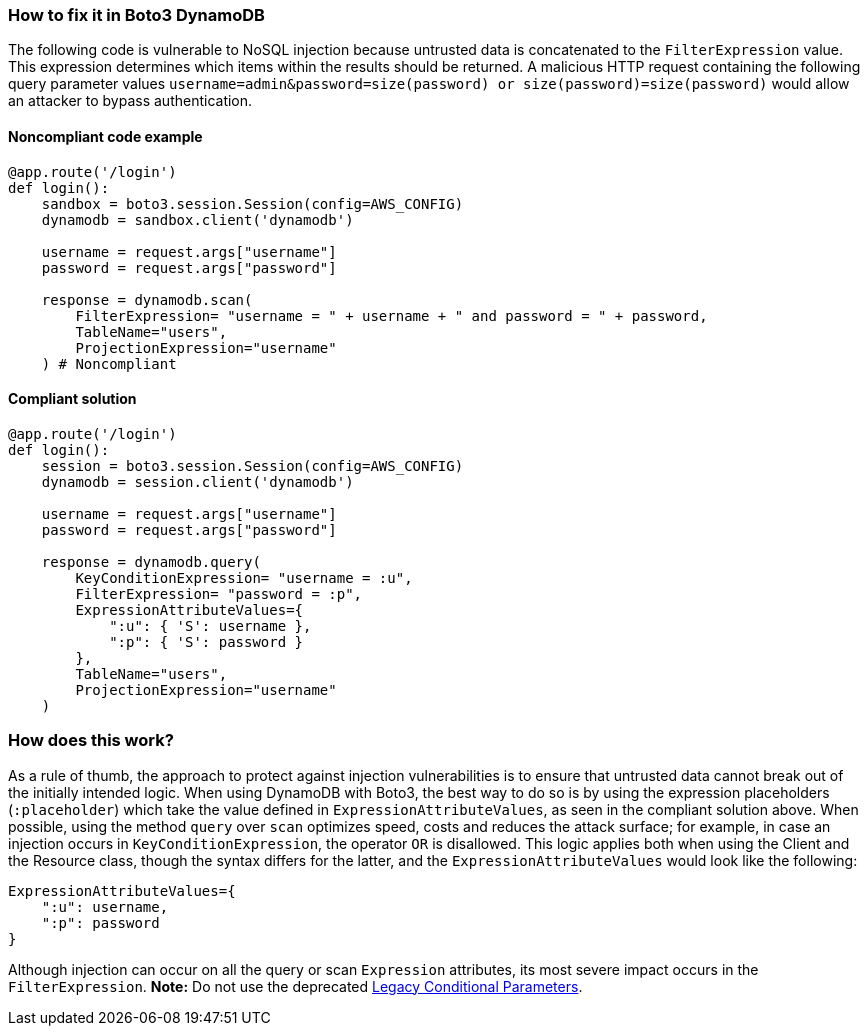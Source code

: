 === How to fix it in Boto3 DynamoDB

The following code is vulnerable to NoSQL injection because untrusted data is
concatenated to the `FilterExpression` value. This expression determines which items within
the results should be returned. A malicious HTTP request containing the following
query parameter values `username=admin&password=size(password) or
size(password)=size(password)` would allow an attacker to bypass authentication.

==== Noncompliant code example

[source,python,diff-id=1,diff-type=noncompliant]
----
@app.route('/login')
def login():
    sandbox = boto3.session.Session(config=AWS_CONFIG)
    dynamodb = sandbox.client('dynamodb')
    
    username = request.args["username"]
    password = request.args["password"]

    response = dynamodb.scan(
        FilterExpression= "username = " + username + " and password = " + password,
        TableName="users",
        ProjectionExpression="username"
    ) # Noncompliant
----

==== Compliant solution

[source,python,diff-id=1,diff-type=compliant]
----
@app.route('/login')
def login():
    session = boto3.session.Session(config=AWS_CONFIG)
    dynamodb = session.client('dynamodb')
    
    username = request.args["username"]
    password = request.args["password"]

    response = dynamodb.query(
        KeyConditionExpression= "username = :u",
        FilterExpression= "password = :p",
        ExpressionAttributeValues={
            ":u": { 'S': username },
            ":p": { 'S': password }
        },
        TableName="users",
        ProjectionExpression="username"
    )
----

=== How does this work?

As a rule of thumb, the approach to protect against injection vulnerabilities
is to ensure that untrusted data cannot break out of the initially intended
logic.  When using DynamoDB with Boto3, the best way to do so is by using the
expression placeholders (`:placeholder`) which take the value defined in
`ExpressionAttributeValues`, as seen in the compliant solution above.  When possible, using the method
`query` over `scan` optimizes speed, costs and reduces the attack surface; for
example, in case an injection occurs in `KeyConditionExpression`, the operator `OR` is
disallowed.  This logic applies both when using the Client and the Resource class, though
the syntax differs for the latter, and the `ExpressionAttributeValues` would look
like the following:

[source,python]
----
ExpressionAttributeValues={
    ":u": username,
    ":p": password
}
----

Although injection can occur on all the query or scan `Expression` attributes,
its most severe impact occurs in the `FilterExpression`.  **Note:** Do not use the
deprecated
https://docs.aws.amazon.com/amazondynamodb/latest/developerguide/LegacyConditionalParameters.html[Legacy Conditional Parameters].